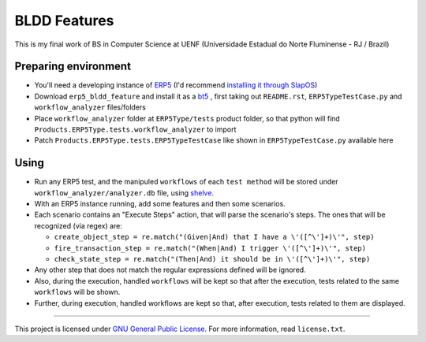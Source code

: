 BLDD Features
=============

This is my final work of BS in Computer Science at UENF (Universidade Estadual do Norte Fluminense - RJ / Brazil)

Preparing environment
++++++++++++++++++++++

- You'll need a developing instance of `ERP5 <http://www.erp5.com>`_ (I'd recommend `installing it through SlapOS <http://www.erp5.com/download/linux>`_)
- Download ``erp5_bldd_feature`` and install it as a `bt5 <http://www.erp5.org/HowToInstallBusinessTemplates>`_ , first taking out ``README.rst``, ``ERP5TypeTestCase.py`` and ``workflow_analyzer`` files/folders
- Place  ``workflow_analyzer`` folder at ``ERP5Type/tests`` product folder, so that python will find ``Products.ERP5Type.tests.workflow_analyzer`` to import
- Patch ``Products.ERP5Type.tests.ERP5TypeTestCase`` like shown in ``ERP5TypeTestCase.py`` available here

Using
++++++

- Run any ERP5 test, and the manipuled ``workflows`` of each ``test method`` will be stored under ``workflow_analyzer/analyzer.db`` file, using `shelve <http://docs.python.org/library/shelve.html>`_.
- With an ERP5 instance running, add some features and then some scenarios.
- Each scenario contains an "Execute Steps" action, that will parse the scenario's steps. The ones that will be recognized (via regex) are:

  - ``create_object_step = re.match("(Given|And) that I have a \'([^\']+)\'", step)``
  - ``fire_transaction_step = re.match("(When|And) I trigger \'([^\']+)\'", step)``
  - ``check_state_step = re.match("(Then|And) it should be in \'([^\']+)\'", step)``

- Any other step that does not match the regular expressions defined will be ignored.
- Also, during the execution, handled ``workflows`` will be kept so that after the execution, tests related to the same ``workflows`` will be shown.
- Further, during execution, handled workflows are kept so that, after execution, tests related to them are displayed.

---------------------------------------

This project is licensed under `GNU General Public License <http://www.gnu.org/licenses/gpl-2.0.html>`_. For more information, read ``license.txt``.

